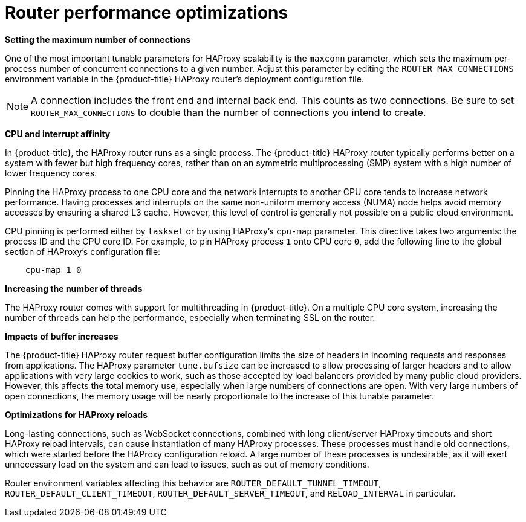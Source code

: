 [id="router-performance-optimizations-{context}"]
= Router performance optimizations

*Setting the maximum number of connections*

One of the most important tunable parameters for HAProxy scalability is the
`maxconn` parameter, which sets the maximum per-process number of concurrent
connections to a given number. Adjust this parameter by editing the
`ROUTER_MAX_CONNECTIONS` environment variable in the {product-title} HAProxy
router's deployment configuration file.

[NOTE]
====
A connection includes the front end and internal back end. This counts as two
connections. Be sure to set `ROUTER_MAX_CONNECTIONS` to double than the number
of connections you intend to create.
====

*CPU and interrupt affinity*

In {product-title}, the HAProxy router runs as a single process. The
{product-title} HAProxy router typically performs better on a system with fewer
but high frequency cores, rather than on an symmetric multiprocessing (SMP)
system with a high number of lower frequency cores.

Pinning the HAProxy process to one CPU core and the network interrupts to
another CPU core tends to increase network performance. Having processes and
interrupts on the same non-uniform memory access (NUMA) node helps avoid memory
accesses by ensuring a shared L3 cache. However, this level of control is
generally not possible on a public cloud environment.

CPU pinning is performed either by `taskset` or by using HAProxy's `cpu-map`
parameter. This directive takes two arguments: the process ID and the CPU core
ID. For example, to pin HAProxy process `1` onto CPU core `0`, add the following
line to the global section of HAProxy's configuration file:

----
    cpu-map 1 0
----

*Increasing the number of threads*

The HAProxy router comes with support for multithreading in {product-title}. On
a multiple CPU core system, increasing the number of threads can help the
performance, especially when terminating SSL on the router.

*Impacts of buffer increases*

The {product-title} HAProxy router request buffer configuration limits the size
of headers in incoming requests and responses from applications. The HAProxy
parameter `tune.bufsize` can be increased to allow processing of larger headers
and to allow applications with very large cookies to work, such as those
accepted by load balancers provided by many public cloud providers. However,
this affects the total memory use, especially when large numbers of connections
are open. With very large numbers of open connections, the memory usage will be
nearly proportionate to the increase of this tunable parameter.

*Optimizations for HAProxy reloads*

Long-lasting connections, such as WebSocket connections, combined with
long client/server HAProxy timeouts and short HAProxy
reload intervals, can cause instantiation of many HAProxy processes.
These processes must handle old connections, which were started
before the HAProxy configuration reload. A large number of these processes is
undesirable, as it will exert unnecessary load on the system and can
lead to issues, such as out of memory conditions.

Router environment variables affecting this
behavior are `ROUTER_DEFAULT_TUNNEL_TIMEOUT`, `ROUTER_DEFAULT_CLIENT_TIMEOUT`,
`ROUTER_DEFAULT_SERVER_TIMEOUT`, and `RELOAD_INTERVAL` in particular.
